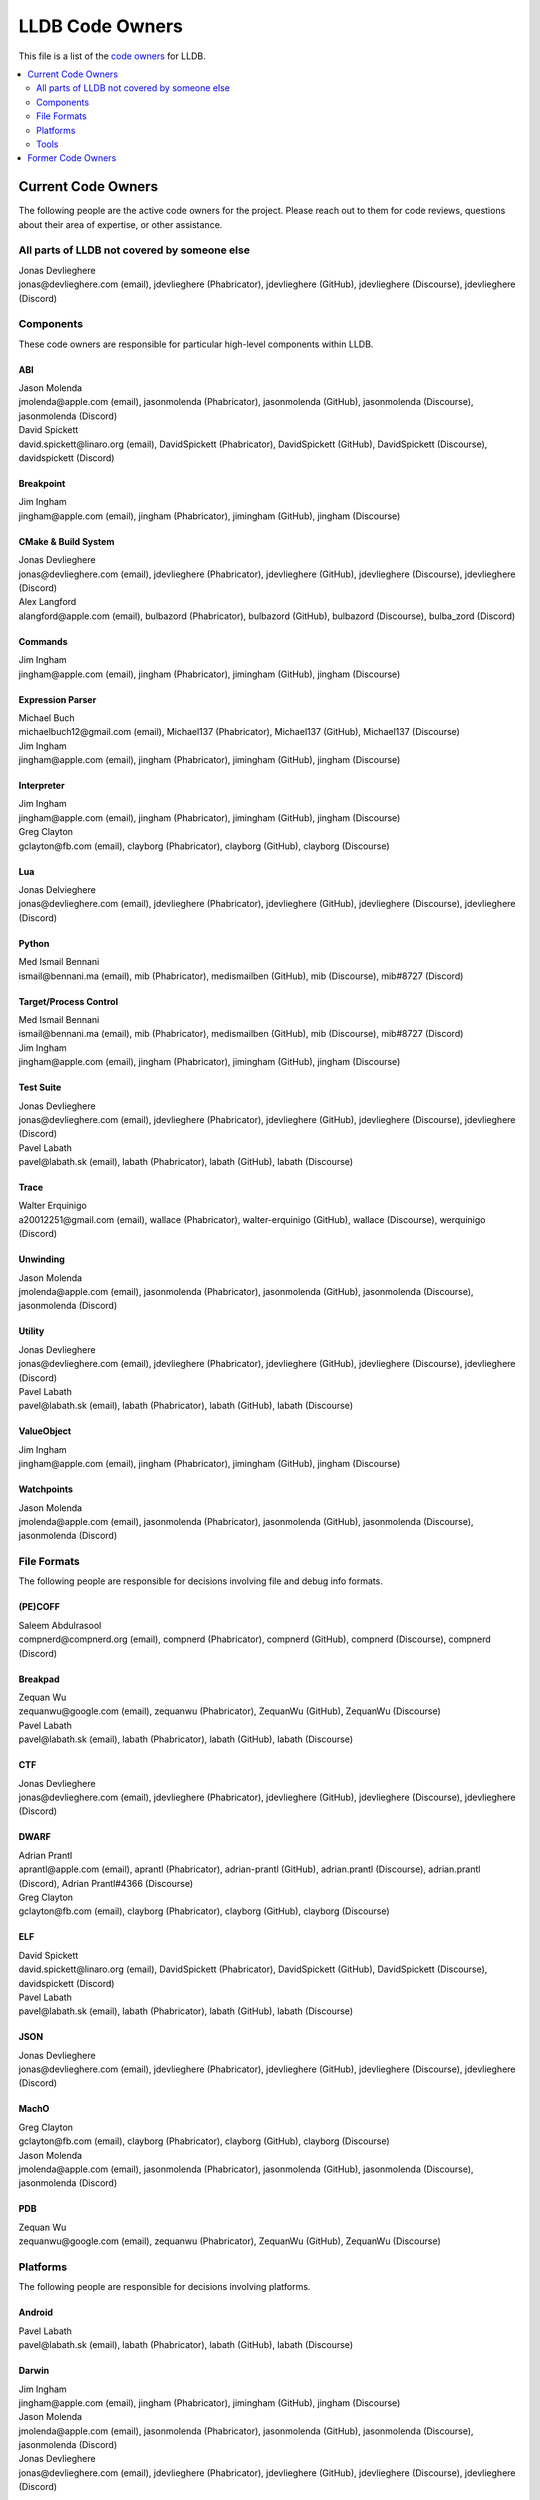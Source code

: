 ================
LLDB Code Owners
================

This file is a list of the `code owners <https://llvm.org/docs/DeveloperPolicy.html#code-owners>`_ for LLDB.

.. contents::
   :depth: 2
   :local:

Current Code Owners
===================
The following people are the active code owners for the project. Please reach
out to them for code reviews, questions about their area of expertise, or other
assistance.

All parts of LLDB not covered by someone else
----------------------------------------------
| Jonas Devlieghere
| jonas\@devlieghere.com (email), jdevlieghere (Phabricator), jdevlieghere (GitHub), jdevlieghere (Discourse), jdevlieghere (Discord)

Components
----------
These code owners are responsible for particular high-level components within
LLDB.

ABI
~~~
| Jason Molenda
| jmolenda\@apple.com (email), jasonmolenda (Phabricator), jasonmolenda (GitHub), jasonmolenda (Discourse), jasonmolenda (Discord)

| David Spickett
| david.spickett\@linaro.org (email), DavidSpickett (Phabricator), DavidSpickett (GitHub), DavidSpickett (Discourse), davidspickett (Discord)


Breakpoint
~~~~~~~~~~
| Jim Ingham
| jingham\@apple.com (email), jingham (Phabricator), jimingham (GitHub), jingham (Discourse)

CMake & Build System
~~~~~~~~~~~~~~~~~~~~
| Jonas Devlieghere
| jonas\@devlieghere.com (email), jdevlieghere (Phabricator), jdevlieghere (GitHub), jdevlieghere (Discourse), jdevlieghere (Discord)

| Alex Langford
| alangford\@apple.com (email), bulbazord (Phabricator), bulbazord (GitHub), bulbazord (Discourse), bulba_zord (Discord)

Commands
~~~~~~~~
| Jim Ingham
| jingham\@apple.com (email), jingham (Phabricator), jimingham (GitHub), jingham (Discourse)

Expression Parser
~~~~~~~~~~~~~~~~~
| Michael Buch
| michaelbuch12\@gmail.com (email), Michael137 (Phabricator), Michael137 (GitHub), Michael137 (Discourse)

| Jim Ingham
| jingham\@apple.com (email), jingham (Phabricator), jimingham (GitHub), jingham (Discourse)

Interpreter
~~~~~~~~~~~
| Jim Ingham
| jingham\@apple.com (email), jingham (Phabricator), jimingham (GitHub), jingham (Discourse)

| Greg Clayton
| gclayton\@fb.com (email), clayborg (Phabricator), clayborg (GitHub), clayborg (Discourse)


Lua
~~~
| Jonas Delvieghere
| jonas\@devlieghere.com (email), jdevlieghere (Phabricator), jdevlieghere (GitHub), jdevlieghere (Discourse), jdevlieghere (Discord)

Python
~~~~~~
| Med Ismail Bennani
| ismail\@bennani.ma (email), mib (Phabricator), medismailben (GitHub), mib (Discourse), mib#8727 (Discord)

Target/Process Control
~~~~~~~~~~~~~~~~~~~~~~
| Med Ismail Bennani
| ismail\@bennani.ma (email), mib (Phabricator), medismailben (GitHub), mib (Discourse), mib#8727 (Discord)

| Jim Ingham
| jingham\@apple.com (email), jingham (Phabricator), jimingham (GitHub), jingham (Discourse)

Test Suite
~~~~~~~~~~
| Jonas Devlieghere
| jonas\@devlieghere.com (email), jdevlieghere (Phabricator), jdevlieghere (GitHub), jdevlieghere (Discourse), jdevlieghere (Discord)

| Pavel Labath
| pavel\@labath.sk (email), labath (Phabricator), labath (GitHub), labath (Discourse)

Trace
~~~~~
| Walter Erquinigo
| a20012251\@gmail.com (email), wallace (Phabricator), walter-erquinigo (GitHub), wallace (Discourse), werquinigo (Discord)

Unwinding
~~~~~~~~~
| Jason Molenda
| jmolenda\@apple.com (email), jasonmolenda (Phabricator), jasonmolenda (GitHub), jasonmolenda (Discourse), jasonmolenda (Discord)

Utility
~~~~~~~
| Jonas Devlieghere
| jonas\@devlieghere.com (email), jdevlieghere (Phabricator), jdevlieghere (GitHub), jdevlieghere (Discourse), jdevlieghere (Discord)

| Pavel Labath
| pavel\@labath.sk (email), labath (Phabricator), labath (GitHub), labath (Discourse)

ValueObject
~~~~~~~~~~~
| Jim Ingham
| jingham\@apple.com (email), jingham (Phabricator), jimingham (GitHub), jingham (Discourse)

Watchpoints
~~~~~~~~~~~
| Jason Molenda
| jmolenda\@apple.com (email), jasonmolenda (Phabricator), jasonmolenda (GitHub), jasonmolenda (Discourse), jasonmolenda (Discord)

File Formats
------------
The following people are responsible for decisions involving file and debug
info formats.

(PE)COFF
~~~~~~~~
| Saleem Abdulrasool
| compnerd\@compnerd.org (email), compnerd (Phabricator), compnerd (GitHub), compnerd (Discourse), compnerd (Discord)

Breakpad
~~~~~~~~
| Zequan Wu
| zequanwu\@google.com (email), zequanwu (Phabricator), ZequanWu (GitHub), ZequanWu (Discourse)

| Pavel Labath
| pavel\@labath.sk (email), labath (Phabricator), labath (GitHub), labath (Discourse)

CTF
~~~
| Jonas Devlieghere
| jonas\@devlieghere.com (email), jdevlieghere (Phabricator), jdevlieghere (GitHub), jdevlieghere (Discourse), jdevlieghere (Discord)

DWARF
~~~~~
| Adrian Prantl
| aprantl\@apple.com (email), aprantl (Phabricator), adrian-prantl (GitHub), adrian.prantl (Discourse), adrian.prantl (Discord), Adrian Prantl#4366 (Discourse)

| Greg Clayton
| gclayton\@fb.com (email), clayborg (Phabricator), clayborg (GitHub), clayborg (Discourse)

ELF
~~~
| David Spickett
| david.spickett\@linaro.org (email), DavidSpickett (Phabricator), DavidSpickett (GitHub), DavidSpickett (Discourse), davidspickett (Discord)

| Pavel Labath
| pavel\@labath.sk (email), labath (Phabricator), labath (GitHub), labath (Discourse)

JSON
~~~~
| Jonas Devlieghere
| jonas\@devlieghere.com (email), jdevlieghere (Phabricator), jdevlieghere (GitHub), jdevlieghere (Discourse), jdevlieghere (Discord)

MachO
~~~~~
| Greg Clayton
| gclayton\@fb.com (email), clayborg (Phabricator), clayborg (GitHub), clayborg (Discourse)

| Jason Molenda
| jmolenda\@apple.com (email), jasonmolenda (Phabricator), jasonmolenda (GitHub), jasonmolenda (Discourse), jasonmolenda (Discord)

PDB
~~~
| Zequan Wu
| zequanwu\@google.com (email), zequanwu (Phabricator), ZequanWu (GitHub), ZequanWu (Discourse)

Platforms
---------
The following people are responsible for decisions involving platforms.

Android
~~~~~~~
| Pavel Labath
| pavel\@labath.sk (email), labath (Phabricator), labath (GitHub), labath (Discourse)

Darwin
~~~~~~
| Jim Ingham
| jingham\@apple.com (email), jingham (Phabricator), jimingham (GitHub), jingham (Discourse)

| Jason Molenda
| jmolenda\@apple.com (email), jasonmolenda (Phabricator), jasonmolenda (GitHub), jasonmolenda (Discourse), jasonmolenda (Discord)

| Jonas Devlieghere
| jonas\@devlieghere.com (email), jdevlieghere (Phabricator), jdevlieghere (GitHub), jdevlieghere (Discourse), jdevlieghere (Discord)

FreeBSD
~~~~~~~
| Ed Maste
| emaste\@freebsd.org (email), emaste (Phabricator), emaste (GitHub), emaste (Discourse), emaste (Discord)

Linux
~~~~~
| Pavel Labath
| pavel\@labath.sk (email), labath (Phabricator), labath (GitHub), labath (Discourse)

| David Spickett
| david.spickett\@linaro.org (email), DavidSpickett (Phabricator), DavidSpickett (GitHub), DavidSpickett (Discourse), davidspickett (Discord)

Windows
~~~~~~~
| Omair Javaid
| omair.javaid\@linaro.org (email), omjavaid (Phabricator), omjavaid (GitHub), omjavaid (Discourse), omjavaid#9902 (Discord)

Tools
-----
The following people are responsible for decisions involving specific tools.

debugserver
~~~~~~~~~~~
| Jason Molenda
| jmolenda\@apple.com (email), jasonmolenda (Phabricator), jasonmolenda (GitHub), jasonmolenda (Discourse), jasonmolenda (Discord)

lldb-server
~~~~~~~~~~~
| David Spickett
| david.spickett\@linaro.org (email), DavidSpickett (Phabricator), DavidSpickett (GitHub), DavidSpickett (Discourse), davidspickett (Discord)

| Pavel Labath
| pavel\@labath.sk (email), labath (Phabricator), labath (GitHub), labath (Discourse)

lldb-vscode
~~~~~~~~~~~
| Greg Clayton
| gclayton\@fb.com (email), clayborg (Phabricator), clayborg (GitHub), clayborg (Discourse)

| Walter Erquinigo
| a20012251\@gmail.com (email), wallace (Phabricator), walter-erquinigo (GitHub), wallace (Discourse), werquinigo (Discord)

Former Code Owners
==================
The following people have graciously spent time performing code ownership
responsibilities but are no longer active in that role. Thank you for all your
help with the success of the project!

| Kamil Rytarowski (kamil\@netbsd.org)
| Zachary Turner (zturner\@google.com)
